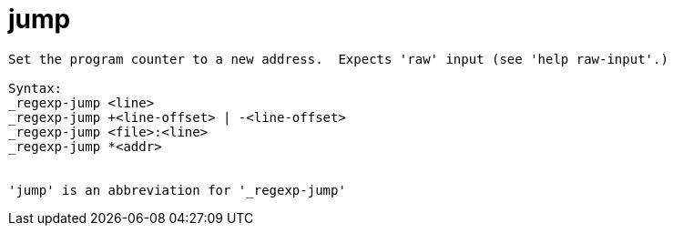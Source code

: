 = jump

----
Set the program counter to a new address.  Expects 'raw' input (see 'help raw-input'.)

Syntax: 
_regexp-jump <line>
_regexp-jump +<line-offset> | -<line-offset>
_regexp-jump <file>:<line>
_regexp-jump *<addr>


'jump' is an abbreviation for '_regexp-jump'
----